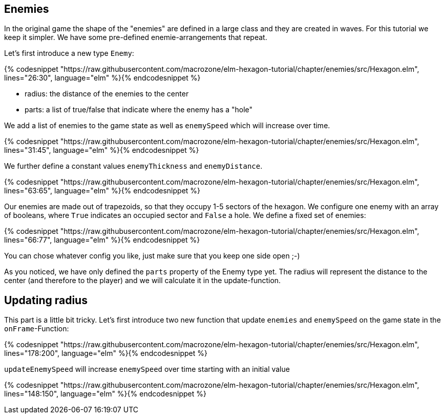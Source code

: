 Enemies
-------

In the original game the shape of the "enemies" are defined in a large class and they are created in waves. For this tutorial we keep it simpler. We have some pre-defined enemie-arrangements that repeat.

Let's first introduce a new type `Enemy`:

{% codesnippet "https://raw.githubusercontent.com/macrozone/elm-hexagon-tutorial/chapter/enemies/src/Hexagon.elm", lines="26:30", language="elm" %}{% endcodesnippet %}


* radius: the distance of the enemies to the center
* parts: a list of true/false that indicate where the enemy has a "hole"

We add a list of enemies to the game state as well as `enemySpeed` which will increase over time. 

{% codesnippet "https://raw.githubusercontent.com/macrozone/elm-hexagon-tutorial/chapter/enemies/src/Hexagon.elm", lines="31:45", language="elm" %}{% endcodesnippet %}

We further define a constant values `enemyThickness` and `enemyDistance`.

{% codesnippet "https://raw.githubusercontent.com/macrozone/elm-hexagon-tutorial/chapter/enemies/src/Hexagon.elm", lines="63:65", language="elm" %}{% endcodesnippet %}

Our enemies are made out of trapezoids, so that they occupy 1-5 sectors of the hexagon. We configure one enemy with an array of booleans, where `True` indicates an occupied sector and `False` a hole. We define a fixed set of enemies:

{% codesnippet "https://raw.githubusercontent.com/macrozone/elm-hexagon-tutorial/chapter/enemies/src/Hexagon.elm", lines="66:77", language="elm" %}{% endcodesnippet %}

You can chose whatever config you like, just make sure that you keep one side open ;-)

As you noticed, we have only defined the `parts` property of the Enemy type yet. The radius will represent the distance to the center (and therefore to the player) and we will calculate it in the update-function.


== Updating radius

This part is a little bit tricky. Let's first introduce two new function that update `enemies` and `enemySpeed` on the game state in the `onFrame`-Function:

{% codesnippet "https://raw.githubusercontent.com/macrozone/elm-hexagon-tutorial/chapter/enemies/src/Hexagon.elm", lines="178:200", language="elm" %}{% endcodesnippet %}

`updateEnemySpeed` will increase `enemySpeed` over time starting with an initial value

{% codesnippet "https://raw.githubusercontent.com/macrozone/elm-hexagon-tutorial/chapter/enemies/src/Hexagon.elm", lines="148:150", language="elm" %}{% endcodesnippet %}


